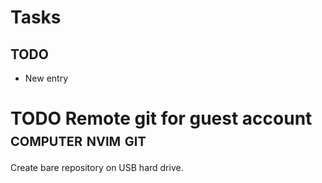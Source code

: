 * Tasks
** TODO 

   - New entry

* TODO Remote git for guest account :computer:nvim:git:

Create bare repository on USB hard drive.

